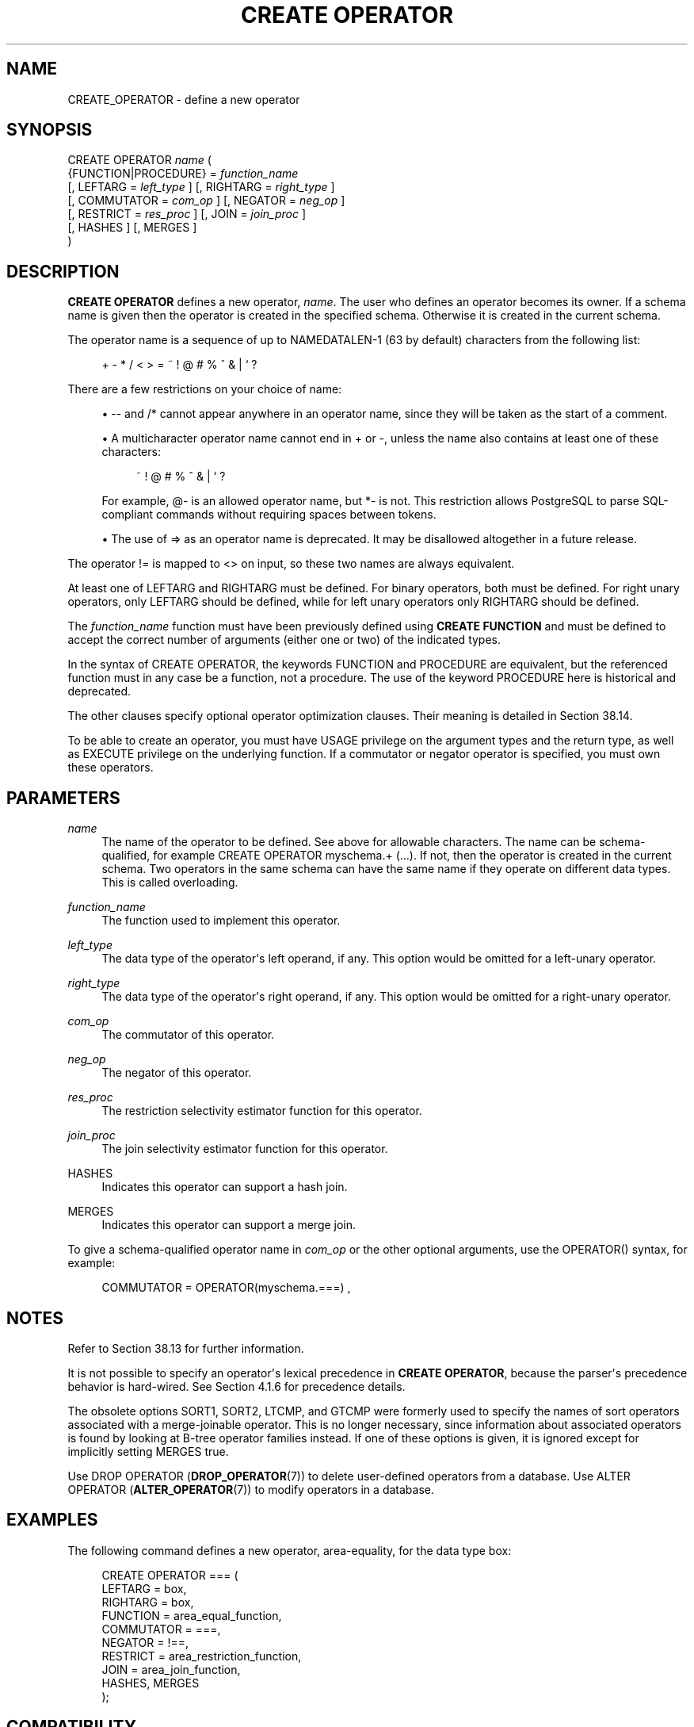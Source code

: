'\" t
.\"     Title: CREATE OPERATOR
.\"    Author: The PostgreSQL Global Development Group
.\" Generator: DocBook XSL Stylesheets v1.79.1 <http://docbook.sf.net/>
.\"      Date: 2019
.\"    Manual: PostgreSQL 11.5 Documentation
.\"    Source: PostgreSQL 11.5
.\"  Language: English
.\"
.TH "CREATE OPERATOR" "7" "2019" "PostgreSQL 11.5" "PostgreSQL 11.5 Documentation"
.\" -----------------------------------------------------------------
.\" * Define some portability stuff
.\" -----------------------------------------------------------------
.\" ~~~~~~~~~~~~~~~~~~~~~~~~~~~~~~~~~~~~~~~~~~~~~~~~~~~~~~~~~~~~~~~~~
.\" http://bugs.debian.org/507673
.\" http://lists.gnu.org/archive/html/groff/2009-02/msg00013.html
.\" ~~~~~~~~~~~~~~~~~~~~~~~~~~~~~~~~~~~~~~~~~~~~~~~~~~~~~~~~~~~~~~~~~
.ie \n(.g .ds Aq \(aq
.el       .ds Aq '
.\" -----------------------------------------------------------------
.\" * set default formatting
.\" -----------------------------------------------------------------
.\" disable hyphenation
.nh
.\" disable justification (adjust text to left margin only)
.ad l
.\" -----------------------------------------------------------------
.\" * MAIN CONTENT STARTS HERE *
.\" -----------------------------------------------------------------
.SH "NAME"
CREATE_OPERATOR \- define a new operator
.SH "SYNOPSIS"
.sp
.nf
CREATE OPERATOR \fIname\fR (
    {FUNCTION|PROCEDURE} = \fIfunction_name\fR
    [, LEFTARG = \fIleft_type\fR ] [, RIGHTARG = \fIright_type\fR ]
    [, COMMUTATOR = \fIcom_op\fR ] [, NEGATOR = \fIneg_op\fR ]
    [, RESTRICT = \fIres_proc\fR ] [, JOIN = \fIjoin_proc\fR ]
    [, HASHES ] [, MERGES ]
)
.fi
.SH "DESCRIPTION"
.PP
\fBCREATE OPERATOR\fR
defines a new operator,
\fIname\fR\&. The user who defines an operator becomes its owner\&. If a schema name is given then the operator is created in the specified schema\&. Otherwise it is created in the current schema\&.
.PP
The operator name is a sequence of up to
NAMEDATALEN\-1 (63 by default) characters from the following list:
.sp
.if n \{\
.RS 4
.\}
.nf
+ \- * / < > = ~ ! @ # % ^ & | ` ?
.fi
.if n \{\
.RE
.\}
.sp
There are a few restrictions on your choice of name:
.sp
.RS 4
.ie n \{\
\h'-04'\(bu\h'+03'\c
.\}
.el \{\
.sp -1
.IP \(bu 2.3
.\}
\-\-
and
/*
cannot appear anywhere in an operator name, since they will be taken as the start of a comment\&.
.RE
.sp
.RS 4
.ie n \{\
\h'-04'\(bu\h'+03'\c
.\}
.el \{\
.sp -1
.IP \(bu 2.3
.\}
A multicharacter operator name cannot end in
+
or
\-, unless the name also contains at least one of these characters:
.sp
.if n \{\
.RS 4
.\}
.nf
~ ! @ # % ^ & | ` ?
.fi
.if n \{\
.RE
.\}
.sp
For example,
@\-
is an allowed operator name, but
*\-
is not\&. This restriction allows
PostgreSQL
to parse SQL\-compliant commands without requiring spaces between tokens\&.
.RE
.sp
.RS 4
.ie n \{\
\h'-04'\(bu\h'+03'\c
.\}
.el \{\
.sp -1
.IP \(bu 2.3
.\}
The use of
=>
as an operator name is deprecated\&. It may be disallowed altogether in a future release\&.
.RE
.PP
The operator
!=
is mapped to
<>
on input, so these two names are always equivalent\&.
.PP
At least one of
LEFTARG
and
RIGHTARG
must be defined\&. For binary operators, both must be defined\&. For right unary operators, only
LEFTARG
should be defined, while for left unary operators only
RIGHTARG
should be defined\&.
.PP
The
\fIfunction_name\fR
function must have been previously defined using
\fBCREATE FUNCTION\fR
and must be defined to accept the correct number of arguments (either one or two) of the indicated types\&.
.PP
In the syntax of
CREATE OPERATOR, the keywords
FUNCTION
and
PROCEDURE
are equivalent, but the referenced function must in any case be a function, not a procedure\&. The use of the keyword
PROCEDURE
here is historical and deprecated\&.
.PP
The other clauses specify optional operator optimization clauses\&. Their meaning is detailed in
Section\ \&38.14\&.
.PP
To be able to create an operator, you must have
USAGE
privilege on the argument types and the return type, as well as
EXECUTE
privilege on the underlying function\&. If a commutator or negator operator is specified, you must own these operators\&.
.SH "PARAMETERS"
.PP
\fIname\fR
.RS 4
The name of the operator to be defined\&. See above for allowable characters\&. The name can be schema\-qualified, for example
CREATE OPERATOR myschema\&.+ (\&.\&.\&.)\&. If not, then the operator is created in the current schema\&. Two operators in the same schema can have the same name if they operate on different data types\&. This is called
overloading\&.
.RE
.PP
\fIfunction_name\fR
.RS 4
The function used to implement this operator\&.
.RE
.PP
\fIleft_type\fR
.RS 4
The data type of the operator\*(Aqs left operand, if any\&. This option would be omitted for a left\-unary operator\&.
.RE
.PP
\fIright_type\fR
.RS 4
The data type of the operator\*(Aqs right operand, if any\&. This option would be omitted for a right\-unary operator\&.
.RE
.PP
\fIcom_op\fR
.RS 4
The commutator of this operator\&.
.RE
.PP
\fIneg_op\fR
.RS 4
The negator of this operator\&.
.RE
.PP
\fIres_proc\fR
.RS 4
The restriction selectivity estimator function for this operator\&.
.RE
.PP
\fIjoin_proc\fR
.RS 4
The join selectivity estimator function for this operator\&.
.RE
.PP
HASHES
.RS 4
Indicates this operator can support a hash join\&.
.RE
.PP
MERGES
.RS 4
Indicates this operator can support a merge join\&.
.RE
.PP
To give a schema\-qualified operator name in
\fIcom_op\fR
or the other optional arguments, use the
OPERATOR()
syntax, for example:
.sp
.if n \{\
.RS 4
.\}
.nf
COMMUTATOR = OPERATOR(myschema\&.===) ,
.fi
.if n \{\
.RE
.\}
.SH "NOTES"
.PP
Refer to
Section\ \&38.13
for further information\&.
.PP
It is not possible to specify an operator\*(Aqs lexical precedence in
\fBCREATE OPERATOR\fR, because the parser\*(Aqs precedence behavior is hard\-wired\&. See
Section\ \&4.1.6
for precedence details\&.
.PP
The obsolete options
SORT1,
SORT2,
LTCMP, and
GTCMP
were formerly used to specify the names of sort operators associated with a merge\-joinable operator\&. This is no longer necessary, since information about associated operators is found by looking at B\-tree operator families instead\&. If one of these options is given, it is ignored except for implicitly setting
MERGES
true\&.
.PP
Use
DROP OPERATOR (\fBDROP_OPERATOR\fR(7))
to delete user\-defined operators from a database\&. Use
ALTER OPERATOR (\fBALTER_OPERATOR\fR(7))
to modify operators in a database\&.
.SH "EXAMPLES"
.PP
The following command defines a new operator, area\-equality, for the data type
box:
.sp
.if n \{\
.RS 4
.\}
.nf
CREATE OPERATOR === (
    LEFTARG = box,
    RIGHTARG = box,
    FUNCTION = area_equal_function,
    COMMUTATOR = ===,
    NEGATOR = !==,
    RESTRICT = area_restriction_function,
    JOIN = area_join_function,
    HASHES, MERGES
);
.fi
.if n \{\
.RE
.\}
.SH "COMPATIBILITY"
.PP
\fBCREATE OPERATOR\fR
is a
PostgreSQL
extension\&. There are no provisions for user\-defined operators in the SQL standard\&.
.SH "SEE ALSO"
ALTER OPERATOR (\fBALTER_OPERATOR\fR(7)), CREATE OPERATOR CLASS (\fBCREATE_OPERATOR_CLASS\fR(7)), DROP OPERATOR (\fBDROP_OPERATOR\fR(7))
